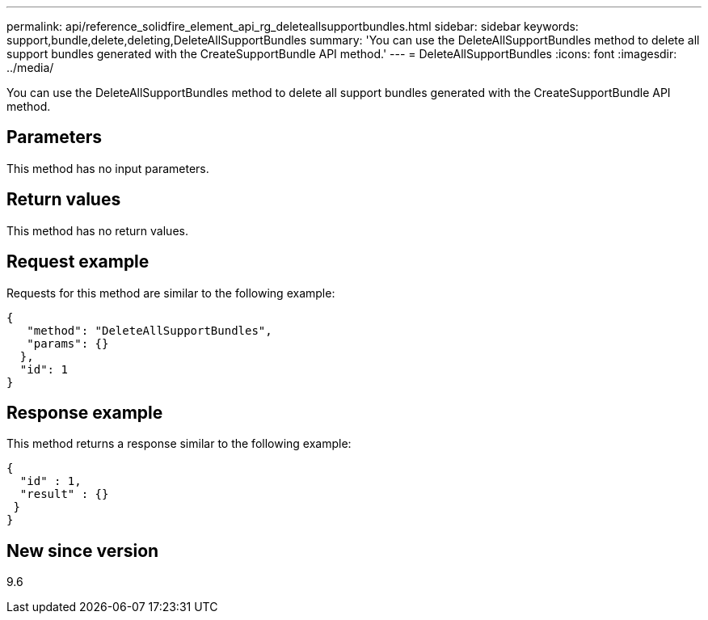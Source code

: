 ---
permalink: api/reference_solidfire_element_api_rg_deleteallsupportbundles.html
sidebar: sidebar
keywords: support,bundle,delete,deleting,DeleteAllSupportBundles
summary: 'You can use the DeleteAllSupportBundles method to delete all support bundles generated with the CreateSupportBundle API method.'
---
= DeleteAllSupportBundles
:icons: font
:imagesdir: ../media/

[.lead]
You can use the DeleteAllSupportBundles method to delete all support bundles generated with the CreateSupportBundle API method.

== Parameters

This method has no input parameters.

== Return values

This method has no return values.

== Request example

Requests for this method are similar to the following example:

----
{
   "method": "DeleteAllSupportBundles",
   "params": {}
  },
  "id": 1
}
----

== Response example

This method returns a response similar to the following example:

----
{
  "id" : 1,
  "result" : {}
 }
}
----

== New since version

9.6
